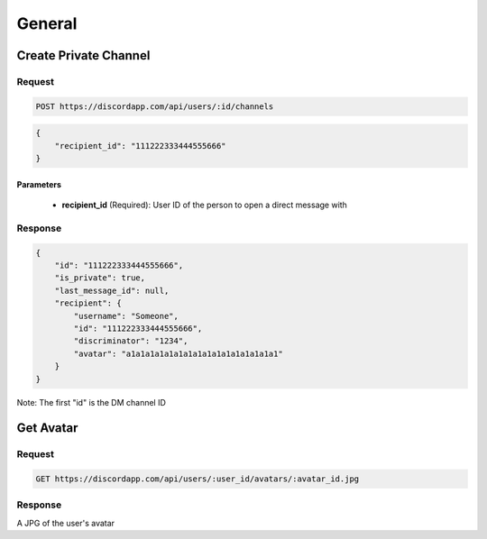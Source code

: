 General
==============

Create Private Channel
----------------------

Request
~~~~~~~

.. code-block:: http

    POST https://discordapp.com/api/users/:id/channels

.. code-block:: json

    {
        "recipient_id": "111222333444555666"
    }

Parameters
^^^^^^^^^^

    - **recipient_id** (Required): User ID of the person to open a direct message with

Response
~~~~~~~~

.. code-block:: json

    {
        "id": "111222333444555666",
        "is_private": true,
        "last_message_id": null,
        "recipient": {
            "username": "Someone",
            "id": "111222333444555666",
            "discriminator": "1234",
            "avatar": "a1a1a1a1a1a1a1a1a1a1a1a1a1a1a1a1"
        }
    }

Note: The first "id" is the DM channel ID



Get Avatar
----------

Request
~~~~~~~

.. code-block:: http

    GET https://discordapp.com/api/users/:user_id/avatars/:avatar_id.jpg

Response
~~~~~~~~

A JPG of the user's avatar